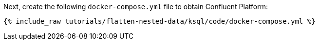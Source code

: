 Next, create the following `docker-compose.yml` file to obtain Confluent Platform:

+++++
<pre class="snippet"><code class="dockerfile">{% include_raw tutorials/flatten-nested-data/ksql/code/docker-compose.yml %}</code></pre>
+++++
